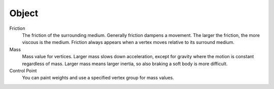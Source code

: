 
******
Object
******

Friction
   The friction of the surrounding medium. Generally friction dampens a movement.
   The larger the friction, the more viscous is the medium.
   Friction always appears when a vertex moves relative to its surround medium.

Mass
   Mass value for vertices.
   Larger mass slows down acceleration, except for gravity where the motion is constant regardless of mass.
   Larger mass means larger inertia, so also braking a soft body is more difficult.

Control Point
   You can paint weights and use a specified vertex group for mass values.
